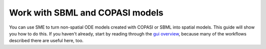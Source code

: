 Work with SBML and COPASI models 
=================================

You can use SME to turn non-spatial ODE models created with COPASI or SBML into spatial models. This guide will show you how to do this. If you haven't already, start by reading through the `gui overview <gui-overview.html>`_, because many of the workflows described there are useful here, too.